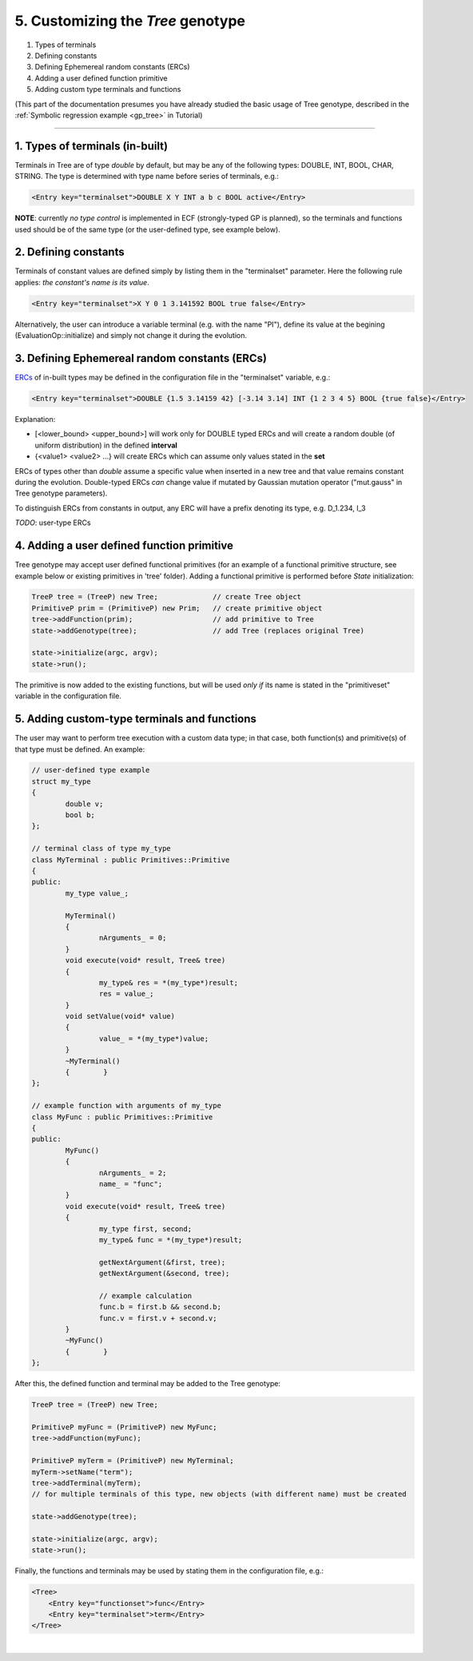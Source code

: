 
5. Customizing the *Tree* genotype
==================================

#. Types of terminals 
#. Defining constants 
#. Defining Ephemereal random constants (ERCs) 
#. Adding a user defined function primitive 
#. Adding custom type terminals and functions 

(This part of the documentation presumes you have already studied the
basic usage of Tree genotype, described in the :ref:`Symbolic regression
example <gp_tree>` in Tutorial)

--------------

1. Types of terminals (in-built)
~~~~~~~~~~~~~~~~~~~~~~~~~~~~~~~~

Terminals in Tree are of type *double* by default, but may be any of the
following types: DOUBLE, INT, BOOL, CHAR, STRING. The type is determined
with type name before series of terminals, e.g.:

.. code-block:: xml

   <Entry key="terminalset">DOUBLE X Y INT a b c BOOL active</Entry>

**NOTE**: currently *no type control* is implemented in ECF
(strongly-typed GP is planned), so the terminals and functions used
should be of the same type (or the user-defined type, see example
below).

 

2. Defining constants
~~~~~~~~~~~~~~~~~~~~~

Terminals of constant values are defined simply by listing them in the
"terminalset" parameter. Here the following rule applies: *the
constant's name is its value*.

.. code-block:: xml

   <Entry key="terminalset">X Y 0 1 3.141592 BOOL true false</Entry>

Alternatively, the user can introduce a variable terminal (e.g. with the
name "PI"), define its value at the begining (EvaluationOp::initialize)
and simply not change it during the evolution.

 

3. Defining Ephemereal random constants (ERCs)
~~~~~~~~~~~~~~~~~~~~~~~~~~~~~~~~~~~~~~~~~~~~~~

`ERCs <http://cs.gmu.edu/~eclab/projects/ecj/docs/classdocs/ec/gp/ERC.html>`__
of in-built types may be defined in the configuration file in the
"terminalset" variable, e.g.:

.. code-block:: xml

   <Entry key="terminalset">DOUBLE {1.5 3.14159 42} [-3.14 3.14] INT {1 2 3 4 5} BOOL {true false}</Entry>

Explanation:

-  [<lower_bound> <upper_bound>] will work only for DOUBLE typed ERCs
   and will create a random double (of uniform distribution) in the
   defined **interval**

-  {<value1> <value2> ...} will create ERCs which can assume only values
   stated in the **set**

ERCs of types other than *double* assume a specific value when inserted
in a new tree and that value remains constant during the evolution.
Double-typed ERCs *can* change value if mutated by Gaussian mutation
operator ("mut.gauss" in Tree genotype parameters).

To distinguish ERCs from constants in output, any ERC will have a prefix
denoting its type, e.g. D_1.234, I_3

*TODO*: user-type ERCs

 

4. Adding a user defined function primitive
~~~~~~~~~~~~~~~~~~~~~~~~~~~~~~~~~~~~~~~~~~~

Tree genotype may accept user defined functional primitives (for an
example of a functional primitive structure, see example below or
existing primitives in 'tree' folder). Adding a functional primitive is
performed before *State* initialization:

.. code-block:: cpp

   TreeP tree = (TreeP) new Tree;             // create Tree object
   PrimitiveP prim = (PrimitiveP) new Prim;   // create primitive object
   tree->addFunction(prim);                   // add primitive to Tree
   state->addGenotype(tree);                  // add Tree (replaces original Tree)

   state->initialize(argc, argv);
   state->run();

The primitive is now added to the existing functions, but will be used
*only if* its name is stated in the "primitiveset" variable in the
configuration file.

 

5. Adding custom-type terminals and functions
~~~~~~~~~~~~~~~~~~~~~~~~~~~~~~~~~~~~~~~~~~~~~

The user may want to perform tree execution with a custom data type; in
that case, both function(s) and primitive(s) of that type must be
defined. An example:

.. code-block:: cpp

	// user-defined type example
	struct my_type
	{
		double v;
		bool b;
	};

	// terminal class of type my_type
	class MyTerminal : public Primitives::Primitive
	{
	public:
		my_type value_;

		MyTerminal()
		{
			nArguments_ = 0;
		}
		void execute(void* result, Tree& tree)
		{
			my_type& res = *(my_type*)result;
			res = value_;
		}
		void setValue(void* value)
		{
			value_ = *(my_type*)value;
		}
		~MyTerminal()
		{	 }
	};

	// example function with arguments of my_type
	class MyFunc : public Primitives::Primitive
	{
	public:
		MyFunc()
		{
			nArguments_ = 2;
			name_ = "func";
		}
		void execute(void* result, Tree& tree)
		{
			my_type first, second;
			my_type& func = *(my_type*)result;

			getNextArgument(&first, tree);
			getNextArgument(&second, tree);

			// example calculation
			func.b = first.b && second.b;
			func.v = first.v + second.v;
		}
		~MyFunc()
		{	 }
	};

After this, the defined function and terminal may be added to the Tree
genotype:

.. code-block:: cpp

   TreeP tree = (TreeP) new Tree;

   PrimitiveP myFunc = (PrimitiveP) new MyFunc;
   tree->addFunction(myFunc);

   PrimitiveP myTerm = (PrimitiveP) new MyTerminal;
   myTerm->setName("term");
   tree->addTerminal(myTerm);
   // for multiple terminals of this type, new objects (with different name) must be created

   state->addGenotype(tree);

   state->initialize(argc, argv);
   state->run();

Finally, the functions and terminals may be used by stating them in the
configuration file, e.g.:

.. code-block:: xml

   <Tree>
       <Entry key="functionset">func</Entry>
       <Entry key="terminalset">term</Entry>
   </Tree>

| 

